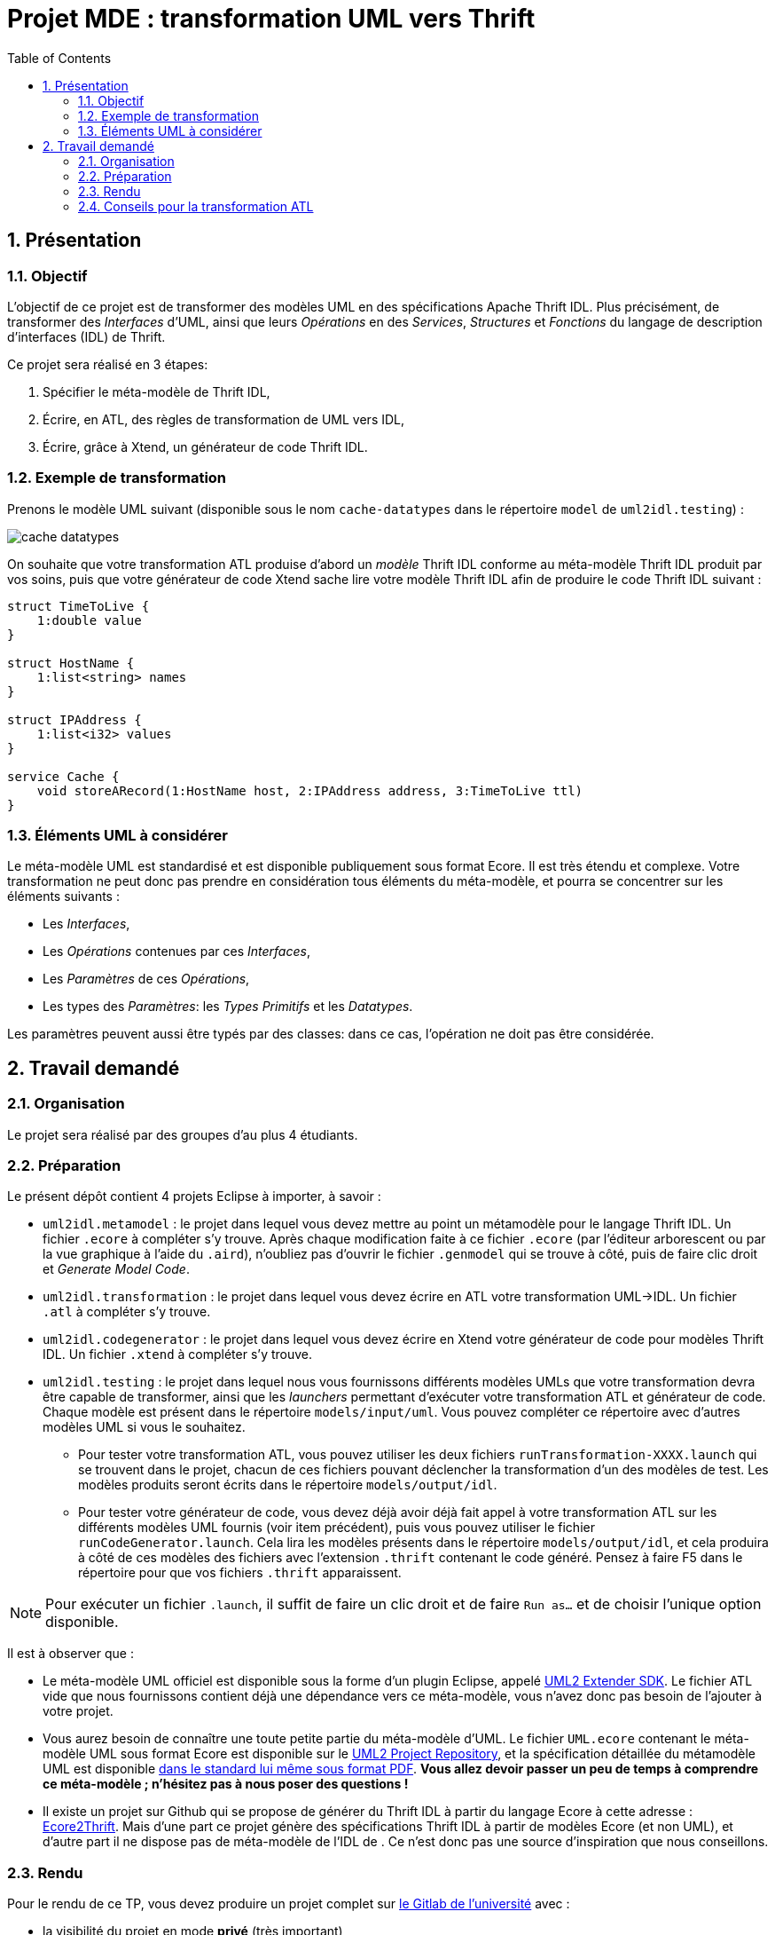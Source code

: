 :toc:
:sectnums:

= Projet MDE : transformation UML vers Thrift


== Présentation

=== Objectif 

L'objectif de ce projet est de transformer des modèles UML en des spécifications Apache Thrift IDL.
Plus précisément,  de transformer des _Interfaces_ d'UML, ainsi que leurs _Opérations_ en des _Services_, _Structures_ et _Fonctions_ du langage de 
description d'interfaces (IDL) de Thrift.

Ce projet sera réalisé en 3 étapes:

. Spécifier le méta-modèle de Thrift IDL,
. Écrire, en ATL, des règles de transformation de UML vers IDL,
. Écrire, grâce à Xtend, un générateur de code Thrift IDL. 


=== Exemple de transformation

Prenons le modèle UML suivant (disponible sous le nom `cache-datatypes` dans le répertoire `model` de `uml2idl.testing`) :

image::uml2idl.testing/models/input/uml/cache-datatypes.jpg[]

On souhaite que votre transformation ATL produise d'abord un _modèle_ Thrift IDL conforme au méta-modèle Thrift IDL produit par vos soins, puis que votre générateur de code Xtend sache lire votre modèle Thrift IDL afin de produire le code Thrift IDL suivant :

```thrift

struct TimeToLive {
    1:double value
}

struct HostName {
    1:list<string> names
}

struct IPAddress {
    1:list<i32> values
}

service Cache {
    void storeARecord(1:HostName host, 2:IPAddress address, 3:TimeToLive ttl)
}
```

=== Éléments UML à considérer

Le méta-modèle UML est standardisé et est disponible publiquement sous format Ecore.
Il est très étendu et complexe. 
Votre transformation ne peut donc pas prendre en considération tous éléments du méta-modèle, et pourra se concentrer sur les éléments suivants :

- Les _Interfaces_,
- Les _Opérations_ contenues par ces _Interfaces_,
- Les _Paramètres_ de ces _Opérations_,
- Les types des _Paramètres_: les _Types Primitifs_ et les _Datatypes_.

Les paramètres peuvent aussi être typés par des classes: dans ce cas, l'opération ne doit pas être considérée.


== Travail demandé

=== Organisation

Le projet sera réalisé par des groupes d'au plus 4 étudiants.

=== Préparation

Le présent dépôt contient 4 projets Eclipse à importer, à savoir :

- `uml2idl.metamodel` : le projet dans lequel vous devez mettre au point un métamodèle pour le langage Thrift IDL. 
Un fichier `.ecore` à compléter s'y trouve. 
Après chaque modification faite à ce fichier `.ecore` (par l'éditeur arborescent ou par la vue graphique à l'aide du `.aird`), n'oubliez pas d'ouvrir le fichier `.genmodel` qui se trouve à côté, puis de faire clic droit et _Generate Model Code_.
- `uml2idl.transformation` : le projet dans lequel vous devez écrire en ATL votre transformation UML→IDL.
Un fichier `.atl` à compléter s'y trouve.

- `uml2idl.codegenerator` : le projet dans lequel vous devez écrire en Xtend votre générateur de code pour modèles Thrift IDL.
Un fichier `.xtend` à compléter s'y trouve.
- `uml2idl.testing` : le projet dans lequel nous vous fournissons différents modèles UMLs que votre transformation devra être capable de transformer, ainsi que les _launchers_ permettant d'exécuter votre transformation ATL et générateur de code.
Chaque modèle est présent dans le répertoire `models/input/uml`.
Vous pouvez compléter ce répertoire avec d'autres modèles UML si vous le souhaitez.
** Pour tester votre transformation ATL, vous pouvez utiliser les deux fichiers `runTransformation-XXXX.launch` qui se trouvent dans le projet, chacun de ces fichiers pouvant déclencher la transformation d'un des modèles de test.
Les modèles produits seront écrits dans le répertoire `models/output/idl`.
** Pour tester votre générateur de code, vous devez déjà avoir déjà fait appel à votre transformation ATL sur les différents modèles UML fournis (voir item précédent), puis vous pouvez utiliser le fichier `runCodeGenerator.launch`.
Cela lira les modèles présents dans le répertoire `models/output/idl`, et cela produira à côté de ces modèles des fichiers avec l'extension `.thrift` contenant le code généré. 
Pensez à faire F5 dans le répertoire pour que vos fichiers `.thrift` apparaissent.

NOTE: Pour exécuter un fichier `.launch`, il suffit de faire un clic droit et de faire `Run as…` et de choisir l'unique option disponible.

Il est à observer que :

- Le méta-modèle UML officiel est disponible sous la forme d'un plugin Eclipse, appelé https://wiki.eclipse.org/MDT/UML2[UML2 Extender SDK].
Le fichier ATL vide que nous fournissons contient déjà une dépendance vers ce méta-modèle, vous n'avez donc pas besoin de l'ajouter à votre projet.

- Vous aurez besoin de connaître une toute petite partie du méta-modèle d'UML. Le fichier `UML.ecore` contenant le méta-modèle UML sous format Ecore est disponible sur le https://git.eclipse.org/c/uml2/org.eclipse.uml2.git/tree/plugins/org.eclipse.uml2.uml/model?id=95a47511090741046b3e492d2f185632c36134ff[UML2 Project Repository], et la spécification détaillée du métamodèle UML est disponible link:https://www.omg.org/spec/UML/2.5.1/PDF[dans le standard lui même sous format PDF].
*Vous allez devoir passer un peu de temps à comprendre ce méta-modèle ; n'hésitez pas à nous poser des questions !*

- Il existe un projet sur Github qui se propose de générer du Thrift IDL à partir du langage Ecore à cette adresse : https://github.com/Taneb/ecore2thrift[Ecore2Thrift].
Mais d'une part ce projet génère des spécifications Thrift IDL à partir de modèles Ecore (et non UML), et d'autre part
il ne dispose pas de méta-modèle de l'IDL de    .
Ce n'est donc pas une source d'inspiration que nous conseillons.


=== Rendu


Pour le rendu de ce TP, vous devez produire un projet complet sur link:https://gitlab.univ-nantes.fr[le Gitlab de l'université] avec :

- la visibilité du projet en mode *privé* (très important),
- l'utilisateur *@Naobot* comme membre _Developer_ du projet (pour donner l'accès aux enseignants),
- la présence de la chaîne de caractères *vQoKTITxcaKmphV4ZtB80Qw8Z* dans le champ _description_ du projet (pour nous permettre de retrouver les projets facilement dans gitlab),
- votre projet complet.

NOTE: Vous pouvez obtenir un projet de départ en effectuant une divergence (_fork_) du présent projet, mais si vous faites cela n'oubliez pas de tout de suite mettre la visibilité du projet en mode *privé*.

=== Conseils pour la transformation ATL

La transformation que vous allez écrire est très simple, les datatypes sont transformés en structures,
les interfaces en services et les opérations en fonction.

Toutefois, n'oubliez pas qu'en UML les paramètres ont des cardinalités.